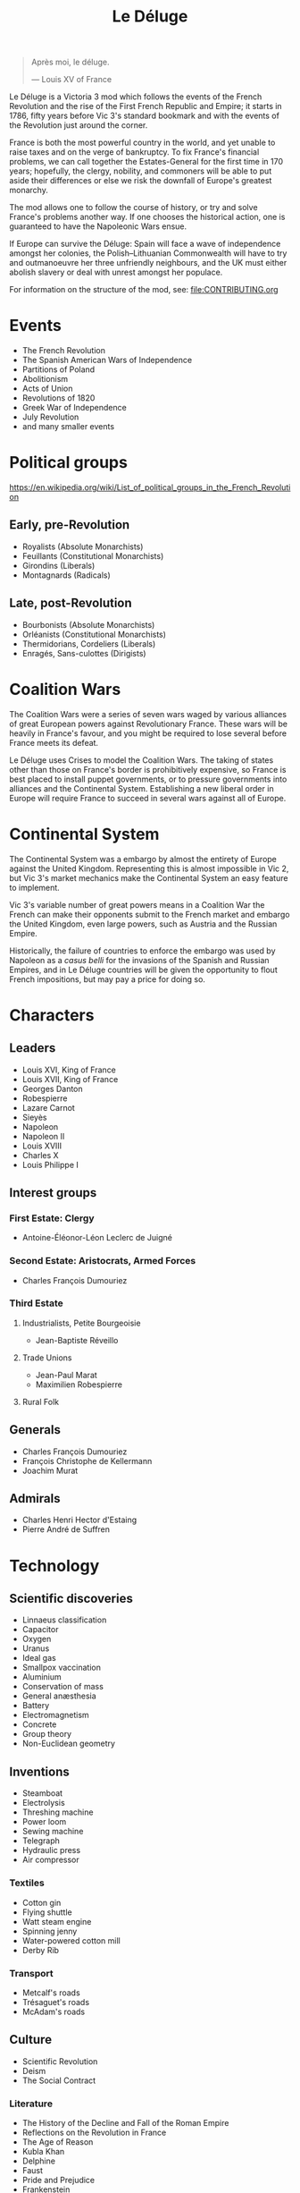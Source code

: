 #+title: Le Déluge

#+attr_org: :width 400px
[[./img/crossing-the-alps.jpg]]

#+BEGIN_QUOTE
Après moi, le déluge.

— Louis XV of France
#+END_QUOTE

Le Déluge is a Victoria 3 mod which follows the events of the French Revolution and the rise of the First French Republic and Empire; it starts in 1786, fifty years before Vic 3's standard bookmark and with the events of the Revolution just around the corner.

France is both the most powerful country in the world, and yet unable to raise taxes and on the verge of bankruptcy. To fix France's financial problems, we can call together the Estates-General for the first time in 170 years; hopefully, the clergy, nobility, and commoners will be able to put aside their differences or else we risk the downfall of Europe's greatest monarchy.

The mod allows one to follow the course of history, or try and solve France's problems another way. If one chooses the historical action, one is guaranteed to have the Napoleonic Wars ensue.

If Europe can survive the Déluge: Spain will face a wave of independence amongst her colonies, the Polish–Lithuanian Commonwealth will have to try and outmanoeuvre her three unfriendly neighbours, and the UK must either abolish slavery or deal with unrest amongst her populace.

For information on the structure of the mod, see: [[file:CONTRIBUTING.org]] 

* Events
- The French Revolution
- The Spanish American Wars of Independence
- Partitions of Poland
- Abolitionism
- Acts of Union
- Revolutions of 1820
- Greek War of Independence
- July Revolution
- and many smaller events

* Political groups
https://en.wikipedia.org/wiki/List_of_political_groups_in_the_French_Revolution

** Early, pre-Revolution
- Royalists (Absolute Monarchists)
- Feuillants (Constitutional Monarchists)
- Girondins (Liberals)
- Montagnards (Radicals)

** Late, post-Revolution
- Bourbonists (Absolute Monarchists)
- Orléanists (Constitutional Monarchists)
- Thermidorians, Cordeliers (Liberals)
- Enragés, Sans-culottes (Dirigists)

* Coalition Wars
The Coalition Wars were a series of seven wars waged by various alliances of great European powers against Revolutionary France. These wars will be heavily in France's favour, and you might be required to lose several before France meets its defeat.

Le Déluge uses Crises to model the Coalition Wars. The taking of states other than those on France's border is prohibitively expensive, so France is best placed to install puppet governments, or to pressure governments into alliances and the Continental System. Establishing a new liberal order in Europe will require France to succeed in several wars against all of Europe.


* Continental System
The Continental System was a embargo by almost the entirety of Europe against the United Kingdom. Representing this is almost impossible in Vic 2, but Vic 3's market mechanics make the Continental System an easy feature to implement.

[[./img/Continental_Blockade_(1812).svg]]

Vic 3's variable number of great powers means in a Coalition War the French can make their opponents submit to the French market and embargo the United Kingdom, even large powers, such as Austria and the Russian Empire.

Historically, the failure of countries to enforce the embargo was used by Napoleon as a /casus belli/ for the invasions of the Spanish and Russian Empires, and in Le Déluge countries will be given the opportunity to flout French impositions, but may pay a price for doing so.

* Characters
** Leaders
- Louis XVI, King of France
- Louis XVII, King of France
- Georges Danton
- Robespierre
- Lazare Carnot
- Sieyès
- Napoleon
- Napoleon II
- Louis XVIII
- Charles X
- Louis Philippe I

** Interest groups

*** First Estate: Clergy
- Antoine-Éléonor-Léon Leclerc de Juigné

*** Second Estate: Aristocrats, Armed Forces
- Charles François Dumouriez

*** Third Estate
**** Industrialists, Petite Bourgeoisie
- Jean-Baptiste Réveillo
**** Trade Unions
- Jean-Paul Marat
- Maximilien Robespierre
  
**** Rural Folk

** Generals
- Charles François Dumouriez
- François Christophe de Kellermann
- Joachim Murat

** Admirals
- Charles Henri Hector d'Estaing
- Pierre André de Suffren

* Technology

** Scientific discoveries
- Linnaeus classification
- Capacitor
- Oxygen
- Uranus
- Ideal gas
- Smallpox vaccination
- Aluminium
- Conservation of mass
- General anæsthesia
- Battery
- Electromagnetism
- Concrete
- Group theory
- Non-Euclidean geometry

** Inventions
- Steamboat
- Electrolysis
- Threshing machine
- Power loom
- Sewing machine
- Telegraph
- Hydraulic press
- Air compressor

*** Textiles
- Cotton gin
- Flying shuttle
- Watt steam engine
- Spinning jenny
- Water-powered cotton mill
- Derby Rib

*** Transport
- Metcalf's roads
- Trésaguet's roads
- McAdam's roads

** Culture
- Scientific Revolution
- Deism
- The Social Contract
  
*** Literature
- The History of the Decline and Fall of the Roman Empire
- Reflections on the Revolution in France
- The Age of Reason
- Kubla Khan
- Delphine
- Faust
- Pride and Prejudice
- Frankenstein
- Ozymandias
- The Masque of Anarchy
- The Book of Mormon

** Resources
- https://en.wikipedia.org/wiki/History_of_road_transport
- https://en.wikipedia.org/wiki/Timeline_of_historic_inventions
- https://en.wikipedia.org/wiki/Timeline_of_scientific_discoveries
- https://en.wikipedia.org/wiki/List_of_years_in_literature

* Economics
Model the 'putting-out' system.

* Music
** Classical
The 18th century was that of the Classical period.
  
- Beethoven
- Handel
- Haydn
- Herschel
- Mozart
- Paganini
- Rossini
- Schubert
  
*** Pieces
- Mozart's Symphony No. 40
- Mozart's Symphony No. 25
- Haydn's Symphony No. 94
- Haydn's Symphony No. 45

** Romantic
The 19th century marks the beginning of the Romantic period.

* Questions
Should all the countries use the same tags that they will use in the rest of the game? Some decisions might need to be hidden by adding a date for them to become available. Ideally, you should be able to play a normal game of Victoria after fifty years.

A /Zeal/ mechanic allows us to model some of the more nonsensical things that happened during the Revolution, such as the Terror and the execution of Marie Antoinette. Zeal reduces the stability of political compromise.

* Quotations
#+BEGIN_QUOTE
But the age of chivalry is gone. That of sophisters, economists, and calculators, has succeeded; and the glory of Europe is extinguished for ever.

— Edmund Burke
#+END_QUOTE

#+BEGIN_QUOTE
Peoples do not judge in the same way as courts of law; they do not hand down sentences, they throw thunderbolts; they do not condemn kings, they drop them back into the void; and this justice is worth just as much as that of the courts.

— Robespierre 
#+END_QUOTE

* Later releases
- 1804 start date, when Napoleon assumes the title of Emperor.

* Get involved
Issues and pull requests are very welcome. Even if you are unfamiliar with how to edit code, or use GitHub, you can contact me via Discord.

** Discord
Click here → https://discord.gg/9n5tphpKD5

** [[file:CONTRIBUTING.org][CONTRIBUTING.org]]

* External references
- https://eu4.paradoxwikis.com/French_Revolution
- https://en.wikipedia.org/wiki/Timeline_of_the_French_Revolution
- https://en.wikipedia.org/wiki/List_of_state_leaders_in_the_18th_century
- https://en.wikipedia.org/wiki/List_of_state_leaders_in_the_19th_century_(1801%E2%80%931850)
- https://en.wikipedia.org/wiki/Napoleonic_weaponry_and_warfare

#+attr_org: :width 600px
[[./img/2izmm1ao9o931.png]]

